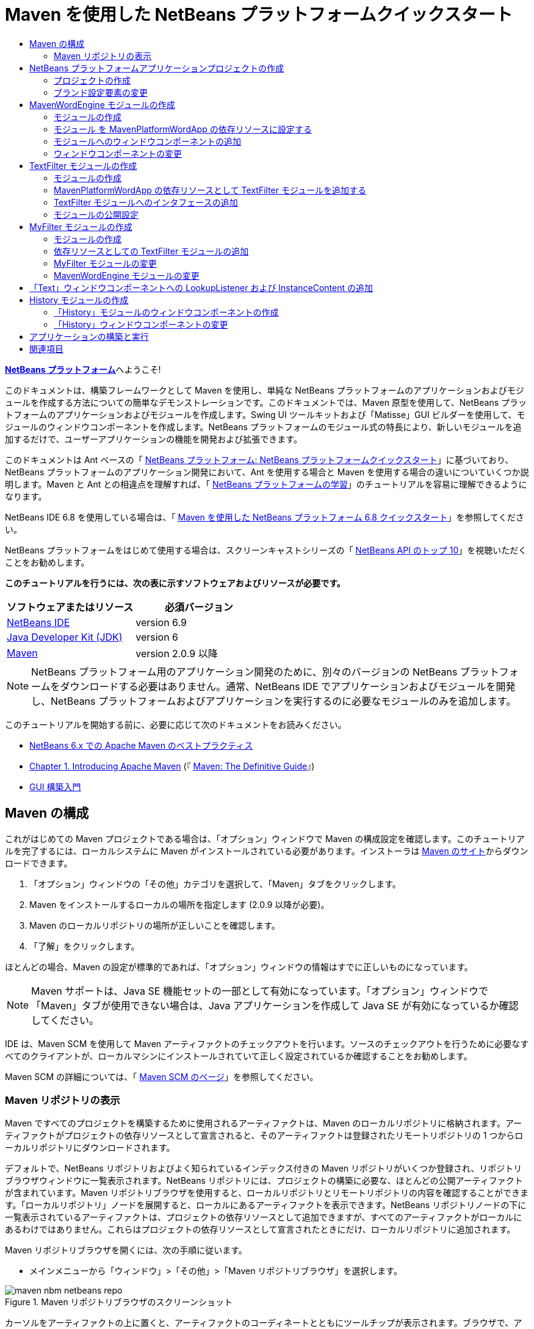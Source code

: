 // 
//     Licensed to the Apache Software Foundation (ASF) under one
//     or more contributor license agreements.  See the NOTICE file
//     distributed with this work for additional information
//     regarding copyright ownership.  The ASF licenses this file
//     to you under the Apache License, Version 2.0 (the
//     "License"); you may not use this file except in compliance
//     with the License.  You may obtain a copy of the License at
// 
//       http://www.apache.org/licenses/LICENSE-2.0
// 
//     Unless required by applicable law or agreed to in writing,
//     software distributed under the License is distributed on an
//     "AS IS" BASIS, WITHOUT WARRANTIES OR CONDITIONS OF ANY
//     KIND, either express or implied.  See the License for the
//     specific language governing permissions and limitations
//     under the License.
//

= Maven を使用した NetBeans プラットフォームクイックスタート
:jbake-type: platform-tutorial
:jbake-tags: tutorials 
:jbake-status: published
:syntax: true
:source-highlighter: pygments
:toc: left
:toc-title:
:icons: font
:experimental:
:description: Maven を使用した NetBeans プラットフォームクイックスタート - Apache NetBeans
:keywords: Apache NetBeans Platform, Platform Tutorials, Maven を使用した NetBeans プラットフォームクイックスタート

link:https://netbeans.apache.org/platform/[*NetBeans プラットフォーム*]へようこそ!

このドキュメントは、構築フレームワークとして Maven を使用し、単純な NetBeans プラットフォームのアプリケーションおよびモジュールを作成する方法についての簡単なデモンストレーションです。このドキュメントでは、Maven 原型を使用して、NetBeans プラットフォームのアプリケーションおよびモジュールを作成します。Swing UI ツールキットおよび「Matisse」GUI ビルダーを使用して、モジュールのウィンドウコンポーネントを作成します。NetBeans プラットフォームのモジュール式の特長により、新しいモジュールを追加するだけで、ユーザーアプリケーションの機能を開発および拡張できます。

このドキュメントは Ant ベースの「 link:nbm-quick-start_ja.html[NetBeans プラットフォーム: NetBeans プラットフォームクイックスタート]」に基づいており、NetBeans プラットフォームのアプリケーション開発において、Ant を使用する場合と Maven を使用する場合の違いについていくつか説明します。Maven と Ant との相違点を理解すれば、「 link:https://netbeans.apache.org/kb/docs/platform_ja.html[NetBeans プラットフォームの学習]」のチュートリアルを容易に理解できるようになります。

NetBeans IDE 6.8 を使用している場合は、「 link:68/nbm-maven-quickstart.html[Maven を使用した NetBeans プラットフォーム 6.8 クイックスタート]」を参照してください。

NetBeans プラットフォームをはじめて使用する場合は、スクリーンキャストシリーズの「 link:https://netbeans.apache.org/tutorials/nbm-10-top-apis.html[NetBeans API のトップ 10]」を視聴いただくことをお勧めします。





*このチュートリアルを行うには、次の表に示すソフトウェアおよびリソースが必要です。*

|===
|ソフトウェアまたはリソース |必須バージョン 

| link:https://netbeans.apache.org/download/index.html[NetBeans IDE] |version 6.9 

| link:https://www.oracle.com/technetwork/java/javase/downloads/index.html[Java Developer Kit (JDK)] |version 6 

| link:http://maven.apache.org/[Maven] |version 2.0.9 以降 
|===

NOTE:  NetBeans プラットフォーム用のアプリケーション開発のために、別々のバージョンの NetBeans プラットフォームをダウンロードする必要はありません。通常、NetBeans IDE でアプリケーションおよびモジュールを開発し、NetBeans プラットフォームおよびアプリケーションを実行するのに必要なモジュールのみを追加します。

このチュートリアルを開始する前に、必要に応じて次のドキュメントをお読みください。

*  link:http://wiki.netbeans.org/MavenBestPractices[NetBeans 6.x での Apache Maven のベストプラクティス]
*  link:http://www.sonatype.com/books/maven-book/reference/introduction.html[Chapter 1. Introducing Apache Maven] (『 link:http://www.sonatype.com/books/maven-book/reference/public-book.html[Maven: The Definitive Guide]』)
*  link:https://netbeans.apache.org/kb/docs/java/gui-functionality_ja.html[GUI 構築入門]


== Maven の構成

これがはじめての Maven プロジェクトである場合は、「オプション」ウィンドウで Maven の構成設定を確認します。このチュートリアルを完了するには、ローカルシステムに Maven がインストールされている必要があります。インストーラは  link:http://maven.apache.org/[Maven のサイト]からダウンロードできます。


[start=1]
1. 「オプション」ウィンドウの「その他」カテゴリを選択して、「Maven」タブをクリックします。

[start=2]
1. Maven をインストールするローカルの場所を指定します (2.0.9 以降が必要)。

[start=3]
1. Maven のローカルリポジトリの場所が正しいことを確認します。

[start=4]
1. 「了解」をクリックします。

ほとんどの場合、Maven の設定が標準的であれば、「オプション」ウィンドウの情報はすでに正しいものになっています。

NOTE:  Maven サポートは、Java SE 機能セットの一部として有効になっています。「オプション」ウィンドウで「Maven」タブが使用できない場合は、Java アプリケーションを作成して Java SE が有効になっているか確認してください。

IDE は、Maven SCM を使用して Maven アーティファクトのチェックアウトを行います。ソースのチェックアウトを行うために必要なすべてのクライアントが、ローカルマシンにインストールされていて正しく設定されているか確認することをお勧めします。

Maven SCM の詳細については、「 link:http://maven.apache.org/scm/index.html[Maven SCM のページ]」を参照してください。


=== Maven リポジトリの表示

Maven ですべてのプロジェクトを構築するために使用されるアーティファクトは、Maven のローカルリポジトリに格納されます。アーティファクトがプロジェクトの依存リソースとして宣言されると、そのアーティファクトは登録されたリモートリポジトリの 1 つからローカルリポジトリにダウンロードされます。

デフォルトで、NetBeans リポジトリおよびよく知られているインデックス付きの Maven リポジトリがいくつか登録され、リポジトリブラウザウィンドウに一覧表示されます。NetBeans リポジトリには、プロジェクトの構築に必要な、ほとんどの公開アーティファクトが含まれています。Maven リポジトリブラウザを使用すると、ローカルリポジトリとリモートリポジトリの内容を確認することができます。「ローカルリポジトリ」ノードを展開すると、ローカルにあるアーティファクトを表示できます。NetBeans リポジトリノードの下に一覧表示されているアーティファクトは、プロジェクトの依存リソースとして追加できますが、すべてのアーティファクトがローカルにあるわけではありません。これらはプロジェクトの依存リソースとして宣言されたときにだけ、ローカルリポジトリに追加されます。

Maven リポジトリブラウザを開くには、次の手順に従います。

* メインメニューから「ウィンドウ」>「その他」>「Maven リポジトリブラウザ」を選択します。

image::images/maven-nbm-netbeans-repo.png[title="Maven リポジトリブラウザのスクリーンショット"]

カーソルをアーティファクトの上に置くと、アーティファクトのコーディネートとともにツールチップが表示されます。ブラウザで、アーティファクトの JAR ファイルをダブルクリックすると、アーティファクトについての追加の詳細情報を確認できます。

Maven リポジトリブラウザのツールバーにある「検索」ボタンをクリックするか、メインツールバーにあるクイック検索のテキストフィールドを使用すると、アーティファクトを検索できます。

IDE での Maven のクラスパス依存リソースの管理と、Maven リポジトリの操作の詳細については、「 link:http://wiki.netbeans.org/MavenBestPractices[NetBeans 6.x での Apache Maven のベストプラクティス]」の「 link:http://wiki.netbeans.org/MavenBestPractices#Dependency_management[依存リソースの管理]」の節を参照してください。

Artifact Viewer の使用方法のデモンストレーションを確認するには、「 link:https://netbeans.apache.org/kb/docs/java/maven-dependencies-screencast.html[Maven 依存リソースの操作]」のスクリーンキャストを参照してください。


== NetBeans プラットフォームアプリケーションプロジェクトの作成

この節では、「新規プロジェクト」ウィザードを使用して、Maven 原型から NetBeans アプリケーションを作成します。このウィザードにより、NetBeans プラットフォームでアプリケーションを開発するために必要な Maven モジュールプロジェクトが作成されます。このウィザードでは、アプリケーションプロジェクトで NetBeans モジュールを作成することもできますが、このチュートリアルでは各モジュールを個々に作成します。


=== プロジェクトの作成

「新規プロジェクト」ウィザードを使用して NetBeans プラットフォームアプリケーションを作成するには、次の手順を実行します。


[start=1]
1. 「ファイル」>「新規プロジェクト」(Ctrl-Shift-N) を選択し、「新規プロジェクト」ウィザードを開きます。

[start=2]
1. 「Maven」カテゴリから「Maven NetBeans アプリケーション」を選択します。「次へ」をクリックします。

[start=3]
1. 「プロジェクト名」に「*MavenPlatformWordApp*」と入力し、「プロジェクトの場所」を設定します。「完了」をクリックします。 
image::images/maven-newproject.png[title="「新規プロジェクト」ウィザードのスクリーンショット"]

NOTE:  これが Maven を使用した最初の NetBeans プラットフォームアプリケーションである場合、IDE が必要なすべてのアーティファクトを NetBeans リポジトリからダウンロードする必要があるため、プロジェクト作成まで少し時間がかかることがあります。

「完了」をクリックすると、デフォルトで IDE が次のような Maven プロジェクトタイプを作成します。

* *NetBeans Platform Application。*このプロジェクトはプラットフォームアプリケーションのコンテナプロジェクトです。このプロジェクトに、包含する各モジュールおよびプロジェクトのリポジトリの場所が一覧表示されます。このプロジェクトにソースは含まれません。IDE は、このプロジェクトのサブディレクトリに、ソースおよびリソースを含むモジュールを生成します。
* *NetBeans Platform based application。*このプロジェクトは、アプリケーションをコンパイルするために必要なアーティファクト (ソース) を指定します。必要な依存リソース (IDE アーティファクト、モジュールアーティファクト) は、このプロジェクトの  ``pom.xml``  ファイルで指定されます。「ライブラリ」ノードを展開すると、NetBeans プラットフォームのアプリケーションに必要なライブラリを確認できます。
* *Platform application branding resources。*このプロジェクトには、アプリケーションのブランド設定に使用されるリソースが含まれています。

すべての Maven プロジェクトにおいて、 ``pom.xml``  ファイル (POM) は「プロジェクト」ウィンドウの「プロジェクトファイル」ノードの下にあります。NetBeans プラットフォームアプリケーションプロジェクトの POM を見ると、ウィザードによって作成された別の 2 つのモジュールが、アプリケーションのモジュールとして一覧表示されているのが確認できます。


[source,xml]
----

<modules>
   <module>branding</module>
   <module>application</module>
</modules>

----


=== ブランド設定要素の変更

ブランド設定モジュールは、プラットフォームアプリケーションの構築時に使用されるブランド設定リソースを指定します。ブランド設定ダイアログでアプリケーションのブランド設定プロパティーを修正することで、名前、スプラッシュ画面、およびテキスト要素の値を簡単に変更できます。

NetBeans プラットフォームアプリケーションを原型から作成する場合、アプリケーションのデフォルト名はアプリケーションのアーティファクト ID になります。この課題では、ブランド設定ウィザードを使用して、アプリケーション名の変更およびスプラッシュ画面のデフォルト画像の置き換えを行います。

NOTE:  ブランド設定リソースを変更するには、IDE によってブランド設定モジュールが構築されている必要があります。


[start=1]
1. 「*Platform application branding resources*」モジュールを右クリックして、「ブランド設定」を選択します。

[start=2]
1. 「基本」タブで、「アプリケーションタイトル」を「*My Maven Platform Word App*」に変更します。
image::images/maven-branding1.png[title="「新規プロジェクト」ウィザードのスクリーンショット"]

[start=3]
1. 「スプラッシュ画面」タブをクリックし、スプラッシュ画面のデフォルトの画像の隣にある「参照」ボタンをクリックして、別の画像を指定します。「了解」をクリックします。

次の画像をローカルシステムにコピーして、ブランド設定ダイアログにスプラッシュ画面の画像として指定することもできます。


image::images/splash.gif[title="デフォルトのスプラッシュ画像の例"]


== MavenWordEngine モジュールの作成

この節では、MavenWordEngine という名前の新しいモジュールを作成します。そのあとでモジュールを変更して、ウィンドウコンポーネント、ボタン、およびテキスト領域を追加します。


=== モジュールの作成

この課題では、ブランド設定モジュールとアプリケーションモジュールを含む同じディレクトリで、新しいモジュールプロジェクトを作成します。


[start=1]
1. メインメニューから「ファイル」>「新規プロジェクト」を選択します。

[start=2]
1. 「Maven」カテゴリから「Maven NetBeans モジュール」を選択します。「次へ」をクリックします。

[start=3]
1. 「プロジェクト名」に「*MavenWordEngine*」と入力します。

[start=4]
1. 「参照」をクリックして、「プロジェクトの場所」を MavenPlatformWordApp ディレクトリに指定します。「完了」をクリックします。

image::images/maven-wizard-project-location.png[title="「新規プロジェクト」ウィザードのスクリーンショット"]

MavenWordEngine モジュールの POM を見ると、プロジェクトの  ``artifactId``  が *MavenWordEngine* であることが確認できます。


[source,xml]
----

<modelVersion>4.0.0</modelVersion>
<parent>
    <groupId>com.mycompany</groupId>
    <artifactId>MavenPlatformWordApp</artifactId>
    <version>1.0-SNAPSHOT</version>
</parent>
<groupId>com.mycompany</groupId>
<artifactId>*MavenWordEngine*</artifactId>
<packaging>nbm</packaging>
<version>1.0-SNAPSHOT</version>
<name>MavenWordEngine NetBeans Module</name>

----

NetBeans モジュールを構築するには、 ``nbm-maven-plugin``  を使用する必要があります。モジュールの POM を見ると、IDE によって自動的に  ``packaging``  に  ``nbm``  が指定され、構築プラグインとして *nbm-maven-plugin* が指定されていることが確認できます。


[source,xml]
----

<plugin>
   <groupId>org.codehaus.mojo</groupId>
   <artifactId>*nbm-maven-plugin*</artifactId>
   <version>3.2-SNAPSHOT</version>
   <extensions>true</extensions>
</plugin>

----

NetBeans プラットフォームアプリケーションの POM を見ると、*MavenWordEngine* がアプリケーションのモジュールの一覧に追加されているのが確認できます。


[source,xml]
----

<modules>
   <module>branding</module>
   <module>application</module>
   <module>*MavenWordEngine*</module>
</modules>

----


=== モジュール を MavenPlatformWordApp の依存リソースに設定する

この課題では、POM に依存リソースを追加して、MavenWordEngine モジュールを「NetBeans Platform based application」の依存リソースとして宣言します。アプリケーションの POM では、次の依存リソースを宣言しています。


[source,xml]
----

<dependencies>
    <dependency>
        <groupId>org.netbeans.cluster</groupId>
        <artifactId>platform</artifactId>
        <version>${netbeans.version}</version>
        <type>pom</type>
    </dependency>
    <dependency>
        <groupId>com.mycompany</groupId>
        <artifactId>branding</artifactId>
        <version>1.0-SNAPSHOT</version>
    </dependency>
</dependencies>
----

「NetBeans Platform based application」の「ライブラリ」ノードを展開すると、ブランド設定モジュールや、アプリケーション構築に必要なクラスタの依存リソースであるほかのライブラリに対して、依存リソースが存在することが確認できます。


image::images/maven-projects-libraries.png[title="「依存リソースを追加」ダイアログのスクリーンショット"]

クラスパスではない依存リソースの一覧を展開すると、依存リソースの全一覧が確認できます。

POM に依存リソースを追加するには、エディタで直接 POM を編集するか、「プロジェクト」ウィンドウから「依存リソースを追加」ダイアログボックスを開いて操作します。


[start=1]
1. 「プロジェクト」ウィンドウで「*MavenPlatformWordApp - NetBeans Platform based application*」を展開します。

[start=2]
1. 「ライブラリ」ノードを右クリックし、「依存リソースを追加」を選択します。

[start=3]
1. 「開いているプロジェクト」タブをクリックして、「*MavenWordEngine*」を選択します。「了解」をクリックします。

image::images/maven-add-dependency1.png[title="「依存リソースを追加」ダイアログのスクリーンショット"]

NOTE:  IDE によってインデックスのスキャンおよび更新が完了すると、ダイアログに新しいプロジェクトが表示されます。

「プロジェクト」ウィンドウで「MavenPlatformWordApp」の「ライブラリ」ノードを展開すると、MavenWordEngine が依存リソースとして表示されるようになっているのが確認できます。


=== モジュールへのウィンドウコンポーネントの追加

この課題では、ウィザードを使用して、MavenWordEngine モジュールにウィンドウコンポーネントを追加します。


[start=1]
1. 「プロジェクト」ウィンドウで「*MavenWordEngine NetBeans Module*」を右クリックして、「新規」>「その他」を選択して「新規ファイル」ウィザードを開きます。

[start=2]
1. 「モジュールの開発」カテゴリで「ウィンドウ」を選択します。「次へ」をクリックします。

[start=3]
1. 「ウィンドウの位置」ドロップダウンリストから「*output*」を選択します。「次へ」をクリックします。
image::images/maven-new-window.png[title="「新規ファイル」ウィザードのウィンドウコンポーネントページのスクリーンショット"]

[start=4]
1. 「クラス名の接頭辞」フィールドに「*Text*」と入力します。「完了」をクリックします。

ウィザードにより、作成されるファイルと変更されるファイルの一覧が表示されます。

「完了」をクリックすると、IDE によって「ソースパッケージ」の下の  ``com.mycompany.mavenwordengine``  に  ``TextTopComponent.java``  クラスが生成されているのが「プロジェクト」ウィンドウで確認できます。また、「その他のソース」の下の  ``com.mycompany.mavenwordengine``  にも IDE によって追加のリソースファイルが生成されています。この課題では、 ``TextTopComponent.java``  だけを編集します。

プロジェクトの構造は、「ファイル」ウィンドウで確認できます。Maven プロジェクトをコンパイルするには、「ソースパッケージ」(「ファイル」ウィンドウの  ``src/main/java``  ディレクトリ) の下にソースファイルだけを配置する必要があります。その他のリソース (XML ファイルなど) は、「その他のソース」(「ファイル」ウィンドウの  ``src/main/resources``  ディレクトリ) の下に配置しなければいけません。


=== ウィンドウコンポーネントの変更

この課題では、ウィンドウコンポーネントにテキスト領域とボタンを追加します。そのあと、ボタンによって呼び出されるメソッドを、テキスト領域の文字を大文字にするように変更します。


[start=1]
1. エディタで  ``TextTopComponent.java``  の「デザイン」タブをクリックします。

[start=2]
1. パレットからウィンドウに、ボタンとテキスト領域をドラッグ＆ドロップします。

[start=3]
1. テキスト領域を右クリックして、「変数名を変更」を選択し、「*text*」という名前を入力します。この名前は、コードからコンポーネントにアクセスする際に使用します。

[start=4]
1. ボタンのテキストを「*Filter!*」に設定します。
image::images/maven-nbm-textopcomponent.png[title="「新規ファイル」ウィザードのウィンドウコンポーネントページのスクリーンショット"]

[start=5]
1. 「デザイン」ビューで「Filter!」ボタンをダブルクリックして、ソースコードエディタでボタンのイベントハンドラメソッドを開きます。ボタン要素をダブルクリックすると、メソッドが自動的に作成されます。

[start=6]
1. メソッドの本文に次のコードを追加します。変更を保存します。

[source,java]
----

private void jButton1ActionPerformed(java.awt.event.ActionEvent evt) {
   *String s = text.getText();
   s = s.toUpperCase();
   text.setText(s);*
}
----

エディタでコード補完を使用すると、コードの入力に役立ちます。

アプリケーションが正しく動作するかテストする場合は、「*MavenPlatformWordApp NetBeans Platform based application*」のプロジェクトノードを右クリックして、「依存関係で構築」を選択します。

「依存関係で構築」にマップされているデフォルトの動作は、Reactor プラグインを使用してプロジェクトを構築することです。Reactor プラグインを使用してプロジェクトを構築すると、サブプロジェクトの依存関係が構築されてから、それを含むプロジェクトが構築されます。出力ウィンドウに、構築の順序が表示されます。


image::images/maven-buildwithdependencies1.png[title="「出力」ウィンドウの Reactor 構築順序のスクリーンショット"]

出力ウィンドウには、構築の結果も表示されます。


image::images/maven-buildwithdependencies2.png[title="「出力」ウィンドウの正常な Reactor 構築のスクリーンショット"]

「プロジェクト」ウィンドウを見ると、「 ``com.mycompany`` 」ノードの下の「ローカルリポジトリ」で必要な依存関係のアーティファクトが使用可能になったため、プロジェクトからバッジがなくなっているのが確認できます。


image::images/maven-localrepo.png[title="「ローカルリポジトリ」のスクリーンショット"]

プロジェクトを実行するには、「*MavenPlatformWordApp NetBeans Platform based application*」のプロジェクトノードを右クリックして、「実行」を選択します。アプリケーションが起動したら、次の手順を実行してアプリケーションをテストできます。


[start=1]
1. プラットフォームアプリケーションのメインメニューから「Window」>「Text」を選択して、「Text」ウィンドウを開きます。

[start=2]
1. テキスト領域に小文字をいくつか入力して、「Filter!」をクリックします。

[start=3]
1. Maven Platform Word App を終了します。

「Filter!」をクリックすると、入力した文字が大文字に変更されてテキスト領域に表示されます。


== TextFilter モジュールの作成

この課題では、*TextFilter* という名前のモジュールを作成して、このモジュールを依存リソースとしてアプリケーションに追加します。TextFilter モジュールはサービスを提供し、インタフェースだけを含んでいます。あとで、ほかのモジュールからルックアップを使用してこのサービスにアクセスできます。


=== モジュールの作成

この課題では、次の手順を実行して、TextFilter モジュールを作成します。


[start=1]
1. 「ファイル」>「新規プロジェクト」(Ctrl-Shift-N) を選択します。

[start=2]
1. 「Maven」カテゴリから「Maven NetBeans モジュール」原型を選択します。「次へ」をクリックします。

[start=3]
1. 「プロジェクト名」に「*TextFilter*」と入力します。

[start=4]
1. 「参照」をクリックして、「プロジェクトの場所」を MavenPlatformWordApp ディレクトリに設定します。「完了」をクリックします。

「完了」をクリックすると、IDE がモジュールを作成し、モジュールプロジェクト「*TextFilter NetBeans Module*」が「プロジェクト」ウィンドウで開きます。

IDE により、POM プロジェクト「MavenPlatformWordApp - NetBeans Platform Application」の  ``pom.xml``  が変更され、プロジェクトに含まれるモジュールの一覧に新しいモジュールが追加されます。


[source,xml]
----

<modules>
    <module>branding</module>
    <module>application</module>
    <module>MavenWordEngine</module>
    <module>TextFilter</module>
</modules>
----

モジュールを作成したら、そのモジュールをアプリケーションの依存リソースとして追加する必要があります。


=== MavenPlatformWordApp の依存リソースとして TextFilter モジュールを追加する

この課題では、TextFilter モジュールを「MavenPlatformWordApp NetBeans Platform based application」の依存リソースとして追加します。


[start=1]
1. 「*MavenPlatformWordApp - NetBeans Platform based application*」プロジェクトの「ライブラリ」ノードを右クリックして、「依存リソースを追加」を選択します。

[start=2]
1. 「依存リソースを追加」ダイアログで、「開いているプロジェクト」タブをクリックします。

[start=3]
1. 「*TextFilter NetBeans Module*」モジュールを選択します。「了解」をクリックします。

「了解」をクリックすると、IDE によってモジュールがプロジェクトの依存リソースとして追加されます。「ライブラリ」ノードを展開すると、モジュールが依存リソースの一覧に追加されているのが確認できます。「*MavenPlatformWordApp - NetBeans Platform based application*」の POM では、IDE によって「 ``dependencies`` 」要素の中に次の行が追加されているのが確認できます。


[source,xml]
----

<dependency>
   <groupId>${project.groupId}</groupId>
   <artifactId>TextFilter</artifactId>
   <version>${project.version}</version>
</dependency>
----


=== TextFilter モジュールへのインタフェースの追加

この課題では、TextFilter モジュールへの単純なインタフェースを追加します。


[start=1]
1. 「*TextFilter NetBeans Module*」を右クリックし、「新規」>「Java インタフェース」を選択します。

[start=2]
1. 「クラス名」に「*TextFilter*」と入力します。

[start=3]
1. 「パッケージ」ドロップダウンリストから「*com.mycompany.textfilter*」を選択します。「完了」をクリックします。

[start=4]
1. クラスに次のコードを追加します。変更を保存します。

[source,java]
----

package com.mycompany.textfilter;

public interface TextFilter {
    *public String process(String s);*
}
----


=== モジュールの公開設定

この課題では、 ``com.mycompany.textfilter``  パッケージの内容を公開パッケージとして設定し、ほかのモジュールがこのメソッドにアクセスできるようにします。パッケージを公開パッケージとして宣言するには、POM にある  ``nbm-maven-plugin``  の  ``configuration``  要素を変更して、プラグインによって公開パッケージとしてエクスポートされるパッケージを指定します。エディタで POM を変更するか、プロジェクトの「プロパティー」ダイアログボックスで、公開するパッケージを選択できます。


[start=1]
1. 「*TextFilter NetBeans Module*」を右クリックし、「プロパティー」を選択します。

[start=2]
1. 「プロジェクトプロパティー」ダイアログで「公開パッケージ」カテゴリを選択します。

[start=3]
1. 「*com.mycompany.textfilter*」パッケージを選択します。「了解」をクリックします。

image::images/maven-public-packages.png[title="「プロパティー」ダイアログのスクリーンショット"]

「了解」をクリックすると、IDE によってプロジェクト POM が変更され、 ``nbm-maven-plugin``  アーティファクトの  ``configuration``  要素に次のエントリが追加されます。


[source,xml]
----

<publicPackages>
   <publicPackage>com.mycompany.textfilter</publicPackage>
</publicPackages>
----

この時点で、POM エントリには次のエントリが含まれています。


[source,xml]
----

<plugin>
    <groupId>org.codehaus.mojo</groupId>
    <artifactId>nbm-maven-plugin</artifactId>
    <version>3.2</version>
    <extensions>true</extensions>
    <configuration>
                    <publicPackages>
                        <publicPackage>com.mycompany.textfilter</publicPackage>
                    </publicPackages>

    </configuration>
</plugin>
----

詳細は、「 link:http://bits.netbeans.org/mavenutilities/nbm-maven-plugin/manifest-mojo.html#publicPackages[nbm-maven-plugin マニフェスト]」を参照してください。


== MyFilter モジュールの作成

この課題では、モジュール *MyFilter* を作成して、このモジュールを TextFilter の依存リソースとして追加します。その後、TextFilter サービスをルックアップして、MyFilter のメソッドを呼び出せるようになります。


=== モジュールの作成

この課題では、*MyFilter* という名前のモジュールを作成します。このモジュールを作成するには、TextFilter モジュールを作成したときと同じ手順を実行します。


[start=1]
1. 「ファイル」>「新規プロジェクト」(Ctrl-Shift-N) を選択します。

[start=2]
1. 「Maven」カテゴリから「Maven NetBeans モジュール」を選択します。「次へ」をクリックします。

[start=3]
1. 「プロジェクト名」に「*MyFilter*」と入力します。

[start=4]
1. 「参照」をクリックして、「プロジェクトの場所」を *MavenPlatformWordApp* ディレクトリに設定します。「完了」をクリックします。

[start=5]
1. MyFilter モジュールを「*MavenPlatformWordApp - NetBeans Platform based application*」プロジェクトの依存リソースとして追加します。


=== 依存リソースとしての TextFilter モジュールの追加

この課題では、TextFilter モジュールを MyFilter モジュールの依存リソースとして追加します。


[start=1]
1. 「*MyFilter*」プロジェクトの「ライブラリ」ノードを右クリックし、「依存リソースを追加」を選択します。

[start=2]
1. 「依存リソースを追加」ダイアログで、「開いているプロジェクト」タブをクリックします。

[start=3]
1. 「*TextFilter*」モジュールを選択します。「了解」をクリックします。


=== MyFilter モジュールの変更

この課題では、文字列を大文字に変換する  ``process``  という名前の単一のメソッドを持つ Java クラスを追加します。また、クラスが TextFilter インタフェースを実装することも指定します。 ``@ServiceProvider``  注釈を使用して、TextFilter がコンパイル時に登録されるサービスであることを指定します。


[start=1]
1. 「*MyFilter*」モジュールを右クリックし、「新規」>「Java クラス」を選択します。

[start=2]
1. 「クラス名」に「*UpperCaseFilter*」と入力します。

[start=3]
1. 「パッケージ」ドロップダウンリストから「*com.mycompany.myfilter*」を選択します。「完了」をクリックします。

[start=4]
1. クラスに次のコードを追加します。変更を保存します。

[source,java]
----

package com.mycompany.myfilter;

import com.mycompany.textfilter.TextFilter;
import org.openide.util.lookup.ServiceProvider;

*@ServiceProvider(service=TextFilter.class)*
public class UpperCaseFilter *implements TextFilter {

    public String process(String s) {
        return s.toUpperCase();
    }*
}
----

サービスプロバイダを指定するための、注釈の使用方法に注目してください。 ``@ServiceProvider``  注釈および JDK 6 の ServiceLoader 機構の動作についての詳細は、ユーティリティーの API ドキュメントを参照してください。


=== MavenWordEngine モジュールの変更

この課題では、ルックアップを使用した「TextFilter」インタフェースの呼び出しおよび「MyFilter」のメソッドへのアクセスを行うように、「Text」ウィンドウコンポーネントのイベントハンドラを変更します。イベントハンドラにコードを追加する前に、TextFilter モジュールで依存リソースを宣言する必要があります。


[start=1]
1. 「*MavenWordEngine*」モジュールの「ライブラリ」ノードを右クリックして、TextFilter モジュールに依存リソースを追加します。

[start=2]
1. 「*MavenWordEngine*」モジュールの「ソースパッケージ」を展開して、ソースエディタで  ``TextTopComponent``  を開きます。

[start=3]
1.  ``jButton1ActionPerformed``  ボタンのハンドラメソッドに次のコードを追加します。変更を保存します。

[source,java]
----

private void jButton1ActionPerformed(java.awt.event.ActionEvent evt) {
    String s = text.getText();
    *TextFilter filter = Lookup.getDefault().lookup(TextFilter.class);
    if (filter != null) {
        s = filter.process(s);
    }*
    text.setText(s);
}
----

コード補完を使用すると、コードの入力に役立ちます。

この時点で、アプリケーションが正常に動作するかを確認できます。次に、フィルタを使用して処理したテキストの履歴を表示する、新しいウィンドウコンポーネントを追加します。


== 「Text」ウィンドウコンポーネントへの LookupListener および InstanceContent の追加

この課題では、「Filter!」ボタンがクリックされたときにテキスト領域の内容を保存するリスナーおよびフィールドを追加します。


[start=1]
1. 「*MavenWordEngine*」モジュールに次のコードを追加して、 ``InstanceContent``  オブジェクトの追加および  ``TextTopComponent``  のコンストラクタの変更を行います。

[source,java]
----

public final class TextTopComponent extends TopComponent {
    *private InstanceContent content;*

    public TextTopComponent() {
        initComponents();
        setName(NbBundle.getMessage(TextTopComponent.class, "CTL_TextTopComponent"));
        setToolTipText(NbBundle.getMessage(TextTopComponent.class, "HINT_TextTopComponent"));
        //        setIcon(Utilities.loadImage(ICON_PATH, true));

        *content = new InstanceContent();
        associateLookup(new AbstractLookup(content));*
    }
----


[start=2]
1.  ``jButton1ActionPerformed``  メソッドを変更して、ボタンがクリックされたときに古いテキストの値を  ``InstanceContent``  オブジェクトに追加するようにします。

[source,java]
----

private void jButton1ActionPerformed(java.awt.event.ActionEvent evt) {
     String s = text.getText();
     TextFilter filter = Lookup.getDefault().lookup(TextFilter.class);
     if (filter != null) {
         *content.add(s);*
         s = filter.process(s);
     }
     text.setText(s);
 }
----


== History モジュールの作成

この節では、 ``InstanceContent``  の値を表示する「*History*」という名前のモジュールを作成します。このモジュールを作成するには、TextFilter および MyFilter モジュールを作成したときと同じ手順を実行します。


[start=1]
1. 「ファイル」>「新規プロジェクト」(Ctrl-Shift-N) を選択します。

[start=2]
1. 「Maven」カテゴリから「Maven NetBeans モジュール」を選択します。「次へ」をクリックします。

[start=3]
1. 「プロジェクト名」に「*History*」と入力します。

[start=4]
1. 「参照」をクリックして、「プロジェクトの場所」を MavenPlatformWordApp ディレクトリに設定します。「完了」をクリックします。

[start=5]
1. History モジュールを「*MavenPlatformWordApp - NetBeans Platform based application*」プロジェクトの依存リソースとして追加します。


=== 「History」モジュールのウィンドウコンポーネントの作成

この課題では、ウィザードを使用して、モジュールにウィンドウコンポーネントを追加します。


[start=1]
1. 「プロジェクト」ウィンドウで「*History NetBeans Module*」を右クリックして、「新規」>「その他」を選択して「新規ファイル」ダイアログを開きます。

[start=2]
1. 「モジュールの開発」カテゴリで「ウィンドウ」を選択します。「次へ」をクリックします。

[start=3]
1. 「ウィンドウの位置」ドロップダウンリストから「*editor*」を選択します。「次へ」をクリックします。

[start=4]
1. 「クラス名の接頭辞」フィールドに「*History*」と入力します。「完了」をクリックします。ウィザードにより、作成されるファイルと変更されるファイルの一覧が表示されます。


=== 「History」ウィンドウコンポーネントの変更

ここで、フィルタされた文字列を表示するウィンドウコンポーネントに、テキスト領域要素を追加します。


[start=1]
1. エディタで  ``HistoryTopComponent.java``  の「デザイン」タブをクリックします。

[start=2]
1. パレットからウィンドウに、テキスト領域をドラッグ＆ドロップします。

[start=3]
1. テキスト領域を右クリックして、「変数名を変更」を選択し、「*historyText*」という名前を入力します。

[start=4]
1.  ``HistoryTopComponent``  のコンストラクタに  ``private``  フィールド  ``result``  および次のコードを追加して、このコンポーネントが現在のアクティブウィンドウの String クラスのルックアップを待機して、取得したテキスト領域の String オブジェクトをすべて表示するようにします。

[source,java]
----

      *private Lookup.Result result;*

      public HistoryTopComponent() {
          initComponents();
          ...

          *result = org.openide.util.Utilities.actionsGlobalContext().lookupResult(String.class);
          result.addLookupListener(new LookupListener() {
              public void resultChanged(LookupEvent e) {
                  historyText.setText(result.allInstances().toString());
              }
          });*
      }
----


== アプリケーションの構築と実行

ここで、アプリケーションをテストできます。


[start=1]
1. 「*MavenPlatformWordApp NetBeans Platform based application*」のプロジェクトノードを右クリックして、「生成物を削除」を選択します。

[start=2]
1. 「*MavenPlatformWordApp NetBeans Platform based application*」のプロジェクトノードを右クリックして、「依存関係で構築」を選択します。

[start=3]
1. 「*MavenPlatformWordApp NetBeans Platform based application*」のプロジェクトノードを右クリックして、「実行」を選択します。

「実行」をクリックすると、IDE によって NetBeans プラットフォームアプリケーションが起動します。「Window」メニューから、「History」および「Text」ウィンドウを開くことができます。

image::images/maven-final-app.png[title="完成版 NetBeans プラットフォームアプリケーションのスクリーンショット"]

「Text」ウィンドウにテキストを入力して「Filter!」ボタンをクリックすると、テキストが大文字に変換され、「History」ウィンドウの内容に追加されます。

このクイックスタートでは、Maven を使用した NetBeans プラットフォームアプリケーションの作成方法が、Ant を使用した作成方法と大きく違わないことを示しました。主な違いは、Maven POM によるアプリケーション組み立ての制御方式です。ほかの NetBeans プラットフォームアプリケーションおよびモジュール構築の例については、「 link:https://netbeans.apache.org/kb/docs/platform.html[NetBeans プラットフォームの学習]」に一覧表示されている各チュートリアルを参照してください。


== 関連項目

アプリケーションの作成と開発の詳細については、次のリソースを参照してください。

*  link:https://netbeans.apache.org/kb/docs/platform.html[NetBeans プラットフォームの学習]
*  link:http://bits.netbeans.org/dev/javadoc/[NetBeans API Javadoc]

NetBeans プラットフォームに関して質問がある場合は、dev@platform.netbeans.org のメーリングリストに投稿していただくか、 link:https://netbeans.org/projects/platform/lists/dev/archive[NetBeans プラットフォームメーリングリストのアーカイブ]を参照してください。

